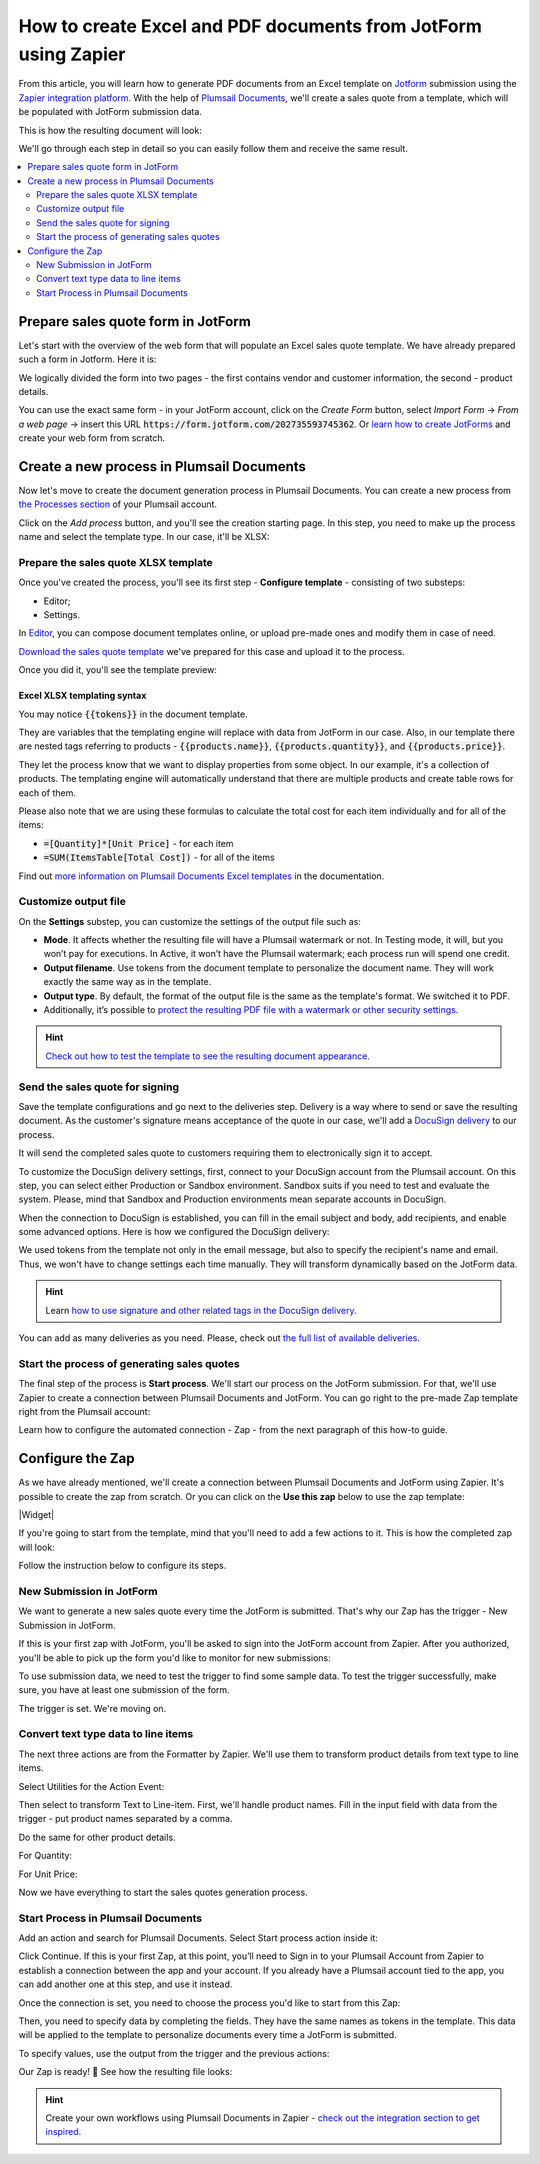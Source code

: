How to create Excel and PDF documents from JotForm using Zapier
================================================================

.. title:: Generate sales quotes from JotForm

.. meta::
   :description: Automatically apply JotForm submission data to fill in sales quotes and other sales documents

From this article, you will learn how to generate PDF documents from an Excel template on `Jotform <https://www.jotform.com/>`_ submission using the `Zapier integration platform <https://zapier.com/apps/plumsail-documents/integrations>`_. 
With the help of `Plumsail Documents <https://plumsail.com/documents/>`_, we'll create a sales quote from a template, which will be populated with JotForm submission data. 

This is how the resulting document will look:

.. image:: ../../../_static/img/user-guide/processes/how-tos/completed-sales-quote-jotform.png
    :alt: result sales quote

We'll go through each step in detail so you can easily follow them and receive the same result. 

.. contents::
    :local:
    :depth: 2

Prepare sales quote form in JotForm
~~~~~~~~~~~~~~~~~~~~~~~~~~~~~~~~~~~

Let's start with the overview of the web form that will populate an Excel sales quote template. We have already prepared such a form in Jotform. Here it is:

.. image:: ../../../_static/img/user-guide/processes/how-tos/jotform-sales-quote.png
    :alt: jotform sales quote

We logically divided the form into two pages - the first contains vendor and customer information, the second - product details.

You can use the exact same form - in your JotForm account, click on the *Create Form* button, select *Import Form* -> *From a web page* -> insert this URL :code:`https://form.jotform.com/202735593745362`. 
Or `learn how to create JotForms <https://www.jotform.com/help/2-how-to-create-your-first-web-form>`_ and create your web form from scratch.

Create a new process in Plumsail Documents
~~~~~~~~~~~~~~~~~~~~~~~~~~~~~~~~~~~~~~~~~~

Now let's move to create the document generation process in Plumsail Documents. You can create a new process from `the Processes section <https://account.plumsail.com/documents/processes>`_ of your Plumsail account.

Click on the *Add process* button, and you'll see the creation starting page. In this step, you need to make up the process name and select the template type.
In our case, it'll be XLSX:

.. image:: ../../../_static/img/user-guide/processes/how-tos/create-process-jotform-xlsx.png
    :alt: result sales quote

Prepare the sales quote XLSX template
-------------------------------------

Once you've created the process, you'll see its first step - **Configure template** - consisting of two substeps:

- Editor;
- Settings.

In `Editor <../../../user-guide/processes/online-editor.html>`_, you can compose document templates online, or upload pre-made ones and modify them in case of need. 

`Download the sales quote template <../../../_static/files/user-guide/processes/sales-quote-template.xlsx>`_ we've prepared for this case and upload it to the process.

.. image:: ../../../_static/img/user-guide/processes/how-tos/upload-excel-template.png
    :alt: upload template file

Once you did it, you'll see the template preview:

.. image:: ../../../_static/img/user-guide/processes/how-tos/sales-quote-preview.png
    :alt: preview of Ecxel template

Excel XLSX templating syntax
****************************
You may notice :code:`{{tokens}}` in the document template. 

They are variables that the templating engine will replace with data from JotForm in our case.
Also, in our template there are nested tags referring to products - :code:`{{products.name}}`, :code:`{{products.quantity}}`, and :code:`{{products.price}}`.
 
They let the process know that we want to display properties from some object. In our example, it's a collection of products.   
The templating engine will automatically understand that there are multiple products and create table rows for each of them. 

.. image:: ../../../_static/img/user-guide/processes/how-tos/table-in-excel-template.png
    :alt: nested tags in excel template result

Please also note that we are using these formulas to calculate the total cost for each item individually and for all of the items:

- :code:`=[Quantity]*[Unit Price]` - for each item
- :code:`=SUM(ItemsTable[Total Cost])` - for all of the items

Find out `more information on Plumsail Documents Excel templates <../../../document-generation/xlsx/index.html>`_ in the documentation.

Customize output file
---------------------

On the **Settings** substep, you can customize the settings of the output file such as: 

- **Mode**. It affects whether the resulting file will have a Plumsail watermark or not. In Testing mode, it will, but you won’t pay for executions. In Active, it won’t have the Plumsail watermark; each process run will spend one credit.

- **Output filename**. Use tokens from the document template to personalize the document name. They will work exactly the same way as in the template.

- **Output type**. By default, the format of the output file is the same as the template's format. We switched it to PDF.

- Additionally, it’s possible to `protect the resulting PDF file with a watermark or other security settings <https://plumsail.com/docs/documents/v1.x/user-guide/processes/configure-settings.html#add-watermark>`_.

.. hint:: `Check out how to test the template to see the resulting document appearance <https://plumsail.com/docs/documents/v1.x/user-guide/processes/test-template.html>`_.

Send the sales quote for signing
--------------------------------

Save the template configurations and go next to the deliveries step. Delivery is a way where to send or save the resulting document.
As the customer's signature means acceptance of the quote in our case, we'll add a `DocuSign delivery <../deliveries/docusign.html>`_ to our process.

.. image:: ../../../_static/img/user-guide/processes/how-tos/docusign-delivery-icon.png
    :alt: Add DocuSign delivery

It will send the completed sales quote to customers requiring them to electronically sign it to accept. 

To customize the DocuSign delivery settings, first, connect to your DocuSign account from the Plumsail account. On this step, you can select either Production or Sandbox environment. 
Sandbox suits if you need to test and evaluate the system. Please, mind that Sandbox and Production environments mean separate accounts in DocuSign.

When the connection to DocuSign is established, you can fill in the email subject and body, add recipients, and enable some advanced options. Here is how we configured the DocuSign delivery:

.. image:: ../../../_static/img/user-guide/processes/how-tos/docusign-delivery-jotform.png
    :alt: DocuSign delivery 

We used tokens from the template not only in the email message, but also to specify the recipient's name and email. Thus, we won't have to change settings each time manually. They will transform dynamically based on the JotForm data.

.. hint:: Learn `how to use signature and other related tags in the DocuSign delivery <../deliveries/docusign.html#use-signature-and-other-related-tags>`_.

You can add as many deliveries as you need. Please, check out `the full list of available deliveries <../../../user-guide/processes/create-delivery.html>`_.

Start the process of generating sales quotes
--------------------------------------------

The final step of the process is **Start process**. We'll start our process on the JotForm submission. For that, we'll use Zapier to create a connection between Plumsail Documents and JotForm. 
You can go right to the pre-made Zap template right from the Plumsail account:

.. image:: ../../../_static/img/user-guide/processes/how-tos/start-from-jotform-zapier.png
    :alt: Start document generation process from Zapier

Learn how to configure the automated connection - Zap - from the next paragraph of this how-to guide.

Configure the Zap
~~~~~~~~~~~~~~~~~

As we have already mentioned, we'll create a connection between Plumsail Documents and JotForm using Zapier.
It's possible to create the zap from scratch. Or you can click on the **Use this zap** below to use the zap template:

|Widget|

.. |Widget| raw:: html

    <script type="text/javascript" src="https://zapier.com/apps/embed/widget.js?guided_zaps=134381"></script>


If you're going to start from the template, mind that you'll need to add a few actions to it. This is how the completed zap will look:

.. image:: ../../../_static/img/user-guide/processes/how-tos/jotform-excel-zap.png
    :alt: Zap JotForm and Plumsail Documents

Follow the instruction below to configure its steps.

New Submission in JotForm
-------------------------

We want to generate a new sales quote every time the JotForm is submitted. 
That's why our Zap has the trigger - New Submission in JotForm. 

.. image:: ../../../_static/img/user-guide/processes/how-tos/new-submission-jotform1.png
    :alt: Zap trigger - New submission in JotForm

If this is your first zap with JotForm, you'll be asked to sign into the JotForm account from Zapier. 
After you authorized, you'll be able to pick up the form you'd like to monitor for new submissions:

.. image:: ../../../_static/img/user-guide/processes/how-tos/select-jotform.png
    :alt: Select web jot form to monitor

To use submission data, we need to test the trigger to find some sample data. To test the trigger successfully, make sure, you have at least one submission of the form.

.. image:: ../../../_static/img/user-guide/processes/how-tos/test-jotform-trigger.png
    :alt: test trigger to find data

The trigger is set. We're moving on.

Convert text type data to line items
------------------------------------

The next three actions are from the Formatter by Zapier. We'll use them to transform product details from text type to line items. 

Select Utilities for the Action Event:

.. image:: ../../../_static/img/user-guide/processes/how-tos/utilities-zapier-formatter.png
    :alt: select utilities for action event

Then select to transform Text to Line-item. 
First, we'll handle product names. 
Fill in the input field with data from the trigger - put product names separated by a comma.

.. image:: ../../../_static/img/user-guide/processes/how-tos/transform-text-to-line-item.png
    :alt: transform text to line item

Do the same for other product details. 

For Quantity:

.. image:: ../../../_static/img/user-guide/processes/how-tos/quantity-to-line-item.png
    :alt: convert quantity data to line item

For Unit Price:

.. image:: ../../../_static/img/user-guide/processes/how-tos/unit-price-to-line-item.png
    :alt: convert item price data to line item

Now we have everything to start the sales quotes generation process.

Start Process in Plumsail Documents
-----------------------------------

Add an action and search for Plumsail Documents. Select Start process action inside it:

.. image:: ../../../_static/img/user-guide/processes/how-tos/start-process-zapier.png
    :alt: start process action in Zapier

Click Continue. If this is your first Zap, at this point, you’ll need to Sign in to your Plumsail Account from Zapier to establish a connection between the app and your account. If you already have a Plumsail account tied to the app, you can add another one at this step, and use it instead.

Once the connection is set, you need to choose the process you'd like to start from this Zap:

.. image:: ../../../_static/img/user-guide/processes/how-tos/select-process-to-start-jotform.png
    :alt: select process to start


Then, you need to specify data by completing the fields. They have the same names as tokens in the template. 
This data will be applied to the template to personalize documents every time a JotForm is submitted.

To specify values, use the output from the trigger and the previous actions:

.. image:: ../../../_static/img/user-guide/processes/how-tos/start-process-zapier-jotform.png
    :alt: specify values using submission data

Our Zap is ready! 🎉 See how the resulting file looks:

.. image:: ../../../_static/img/user-guide/processes/how-tos/completed-sales-quote-jotform.png
    :alt: ready document

.. hint:: Create your own workflows using Plumsail Documents in Zapier - `check out the integration section to get inspired <https://plumsail.com/documents/integrations/>`_.







